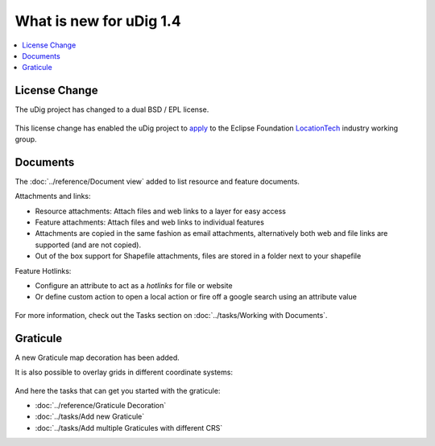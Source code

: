 .. _what_is_new_1_4:

What is new for uDig 1.4
========================

.. contents:: :local:
   :depth: 1

License Change
--------------

The uDig project has changed to a dual BSD / EPL license.

.. figure:: /getting_started/walkthrough1/images/splash.png
   :align: center
   :alt:
   :figwidth: 80%

This license change has enabled the uDig project to
`apply <http://locationtech.org/proposals/user-friendly-desktop-internet-gis-udig>`_ to the Eclipse Foundation
`LocationTech <http://locationtech.org>`_ industry working group.

.. 
   GeoScript Editor
   ----------------

   uDig is pleased to directly offer a scripting environment for the first time. Scripting a powerful technique
   in a Geospatial Information Systems allowing non-developers the ability to automate common tasks.

   .. figure:: /images/geoscript_editor/GeoScript.png
      :align: center
      :alt: 
      
   There is a quick tutorial (:doc:`../getting_started/GeoScript Introduction`) and a reference page for the :doc:`../reference/GeoScript editor`.

   For more information and tutorials please checkout GeoScript at `geoscript.org <http://geoscript.org/>`_

Documents
---------

The :doc:`../reference/Document view` added to list resource and feature documents.

Attachments and links:

- Resource attachments: Attach files and web links to a layer for easy access
- Feature attachments:  Attach files and web links to individual features
- Attachments are copied in the same fashion as email attachments, alternatively both web and file links are supported (and are not copied).
- Out of the box support for Shapefile attachments, files are stored in a folder next to your shapefile

Feature Hotlinks:

- Configure an attribute to act as a *hotlinks* for file or website
- Or define custom action to open a local action or fire off a google search using an attribute value

.. figure:: /images/document_view/DocumentView.png
   :align: center
   :alt:
   :figwidth: 80%

For more information, check out the Tasks section on :doc:`../tasks/Working with Documents`.


Graticule
----------

A new Graticule map decoration has been added.

It is also possible to overlay grids in different coordinate systems:

.. figure:: /images/graticule_decoration/whats_new_graticule.png
  :align: center
  :width: 70%
  :alt:

And here the tasks that can get you started with the graticule:

* :doc:`../reference/Graticule Decoration` 
* :doc:`../tasks/Add new Graticule`
* :doc:`../tasks/Add multiple Graticules with different CRS`
